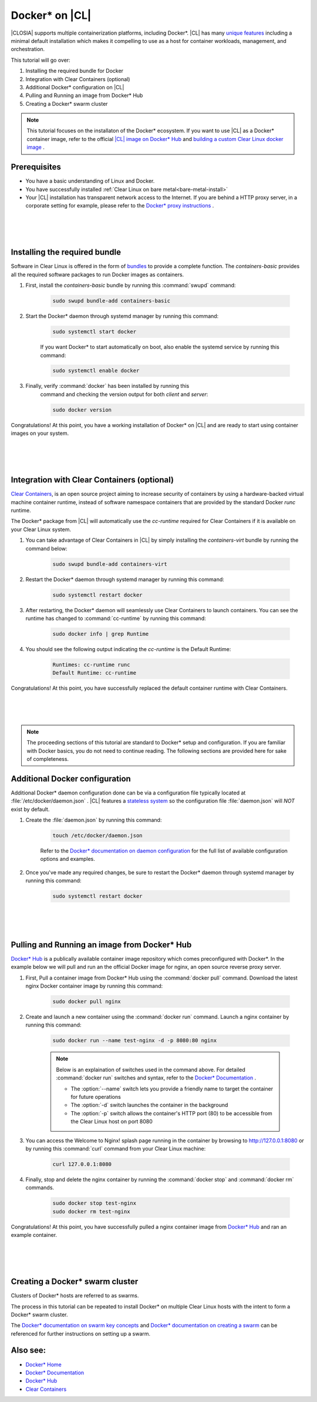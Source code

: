 .. _docker:

Docker* on |CL|
######################################################

|CLOSIA| supports multiple containerization platforms, including Docker*.  
|CL| has many `unique features`_ including a minimal default installation
which makes it compelling to use as a host for container workloads, management, and orchestration. 


This tutorial will go over:

#. Installing the required bundle for Docker 
#. Integration with Clear Containers (optional)
#. Additional Docker* configuration on |CL|
#. Pulling and Running an image from Docker* Hub
#. Creating a Docker* swarm cluster




.. note::
    This tutorial focuses on the installaton of the Docker* ecosystem. 
    If you want to use |CL| as a Docker* container image, 
    refer to the official `|CL| image on Docker* Hub`_ and `building a custom Clear Linux docker image`_ . 


Prerequisites
=============

* You have a basic understanding of Linux and Docker. 

* You have successfully installed 
  :ref:`Clear Linux on bare metal<bare-metal-install>` 

* Your |CL| installation has transparent network access to the Internet.
  If you are behind a HTTP proxy server, in a corporate setting for example,
  please refer to the `Docker* proxy instructions`_ .

 |
 |
 |


Installing the required bundle
===============================

Software in Clear Linux is offered in the form 
of `bundles`_ to provide a complete function. 
The *containers-basic* provides all the required software packages to run Docker images as containers.  

#. First, install the *containers-basic* bundle by running this :command:`swupd` command:

    .. code-block:: bash

        sudo swupd bundle-add containers-basic


#. Start the Docker* daemon through systemd manager by running this command:

    .. code-block:: bash

        sudo systemctl start docker


    If you want Docker* to start automatically on boot, also enable the systemd service by running this command:

    .. code-block:: bash

        sudo systemctl enable docker


#. Finally, verify :command:`docker` has been installed by running this  
    command and checking the version output for both *client* and *server*:

    .. code-block:: bash

        sudo docker version 


Congratulations! At this point, you have a working installation of Docker* on |CL| and are ready to start using container images on your system.

 |
 |
 |


Integration with Clear Containers (optional)
============================================

`Clear Containers`_, 
is an open source project
aiming to increase security of containers by using a 
hardware-backed virtual machine container runtime, 
instead of software namespace containers 
that are provided by the standard Docker *runc* runtime.

The Docker* package from |CL| will automatically use the *cc-runtime* required for Clear Containers if it is available on your Clear Linux system. 

#. You can take advantage of Clear Containers in |CL| by simply installing the *containers-virt* bundle by running the command below:

    .. code-block:: bash

        sudo swupd bundle-add containers-virt

#. Restart the Docker* daemon through systemd manager by running this command:

    .. code-block:: bash

        sudo systemctl restart docker

#. After restarting, the Docker* daemon
   will seamlessly use Clear Containers to launch containers.  
   You can see the runtime has changed to :command:`cc-runtime`
   by running this command:

    .. code-block:: bash

        sudo docker info | grep Runtime

#. You should see the following output 
   indicating the *cc-runtime* is the Default Runtime:

    .. code-block:: bash

        Runtimes: cc-runtime runc
        Default Runtime: cc-runtime

Congratulations! At this point, you have successfully replaced the default container runtime with Clear Containers. 

|
|
|

.. note:: 
    The proceeding sections of this tutorial are standard to Docker* setup and configuration. 
    If you are familiar with Docker basics, you do not need to continue reading. The following sections are provided here for sake of completeness.



Additional Docker configuration
===============================

Additional Docker* daemon configuration done can be via a 
configuration file typically located at :file:`/etc/docker/daemon.json` .
|CL| features a `stateless system`_  so the configuration file :file:`daemon.json` will *NOT* exist by default. 


#. Create the :file:`daemon.json` by running this command:

    .. code-block:: bash

        touch /etc/docker/daemon.json

    Refer to the `Docker* documentation on daemon configuration`_ for the 
    full list of available configuration options and examples.

#. Once you've made any required changes, be sure to restart the 
   Docker* daemon through systemd manager by running this command:

    .. code-block:: bash

        sudo systemctl restart docker


 |
 |
 |


Pulling and Running an image from Docker* Hub
=============================================
`Docker* Hub`_ is a publically available container image repository
which comes preconfigured with Docker*. 
In the example below we will pull and run an the official Docker image for nginx, an open source reverse proxy server. 


#. First, Pull a container image from Docker* Hub using the :command:`docker pull` command. Download the latest nginx Docker container image by running this command:

    .. code-block:: bash

        sudo docker pull nginx


#. Create and launch a new container using the :command:`docker run` command. 
   Launch a nginx container by running this command:

    .. code-block:: bash

        sudo docker run --name test-nginx -d -p 8080:80 nginx

    .. note::
    
        Below is an explaination of switches used in the command above. For detailed :command:`docker run` switches and syntax, refer to the `Docker* Documentation`_ .

        * The :option:`--name` switch lets you provide a friendly name to target the container for future operations

        * The :option:`-d` switch launches the container in the background
        
        * The :option:`-p` switch allows the container's HTTP port (80) to be accessible from the Clear Linux host on port 8080


#. You can access the Welcome to Nginx! splash page running in the container by browsing to http://127.0.0.1:8080 or by running this :command:`curl` command from your Clear Linux machine:

    .. code-block:: bash

        curl 127.0.0.1:8080


#. Finally, stop and delete the nginx container by running the 
   :command:`docker stop` and :command:`docker rm` commands.

    .. code-block:: bash

        sudo docker stop test-nginx 
        sudo docker rm test-nginx


Congratulations! At this point, you have successfully pulled a nginx container image from `Docker* Hub`_ and ran an example container. 
 
 |
 |
 |

Creating a Docker* swarm cluster
================================
Clusters of Docker* hosts are referred to as swarms.

The process in this tutorial can be repeated to install Docker* 
on multiple Clear Linux hosts with the intent to form a Docker* swarm cluster.

The `Docker* documentation on swarm key concepts`_ and 
`Docker* documentation on creating a swarm`_ can be referenced 
for further instructions on setting up a swarm.


Also see:
=========
* `Docker* Home`_
* `Docker* Documentation`_
* `Docker* Hub`_
* `Clear Containers`_ 




.. _`unique features`: https://clearlinux.org/features
.. _`|CL| image on Docker* Hub`:  https://hub.docker.com/_/clearlinux/ 
.. _`building a custom Clear Linux docker image`: https://clearlinux.org/documentation/clear-linux/guides/network/custom-clear-container
.. _`Docker* proxy instructions`: https://docs.docker.com/config/daemon/systemd/#httphttps-proxy
.. _`bundles`: https://clearlinux.org/documentation/clear-linux/concepts/bundles-about#related-concepts 
.. _`stateless system`: https://clearlinux.org/features/stateless 
.. _`Docker* documentation on daemon configuration`: https://docs.docker.com/engine/reference/commandline/dockerd/#daemon-configuration-file
.. _`Clear Containers`: https://github.com/clearcontainers
.. _`Docker* Home`: https://www.docker.com/
.. _`Docker* Documentation`: https://docs.docker.com/
.. _`Docker* Hub`: https://hub.docker.com/
.. _`Docker* documentation on swarm key concepts`: https://docs.docker.com/engine/swarm/key-concepts/
.. _`Docker* documentation on creating a swarm`: https://docs.docker.com/engine/swarm/swarm-tutorial/create-swarm/

